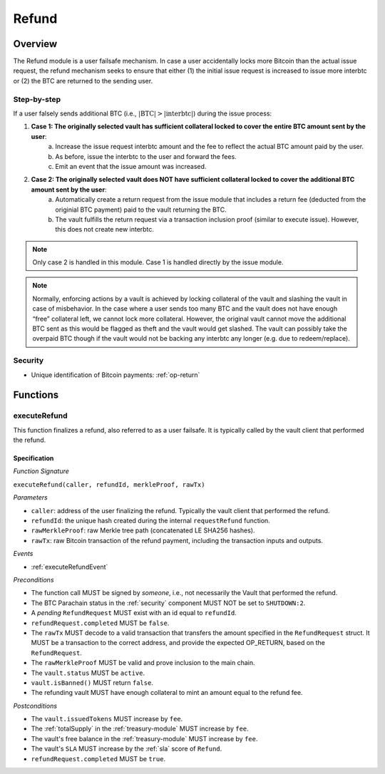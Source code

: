 .. _refund-protocol:

Refund
======

Overview
~~~~~~~~

The Refund module is a user failsafe mechanism. In case a user accidentally locks more Bitcoin than the actual issue request, the refund mechanism seeks to ensure that either (1) the initial issue request is increased to issue more interbtc or (2) the BTC are returned to the sending user.  

Step-by-step
------------

If a user falsely sends additional BTC (i.e., :math:`|\text{BTC}| > |\text{interbtc}|`) during the issue process:

1. **Case 1: The originally selected vault has sufficient collateral locked to cover the entire BTC amount sent by the user**:
    a. Increase the issue request interbtc amount and the fee to reflect the actual BTC amount paid by the user.
    b. As before, issue the interbtc to the user and forward the fees.
    c. Emit an event that the issue amount was increased.
2. **Case 2: The originally selected vault does NOT have sufficient collateral locked to cover the additional BTC amount sent by the user**:
    a. Automatically create a return request from the issue module that includes a return fee (deducted from the originial BTC payment) paid to the vault returning the BTC.
    b. The vault fulfills the return request via a transaction inclusion proof (similar to execute issue). However, this does not create new interbtc.

.. note:: Only case 2 is handled in this module. Case 1 is handled directly by the issue module.

.. note:: Normally, enforcing actions by a vault is achieved by locking collateral of the vault and slashing the vault in case of misbehavior. In the case where a user sends too many BTC and the vault does not have enough “free” collateral left, we cannot lock more collateral. However, the original vault cannot move the additional BTC sent as this would be flagged as theft and the vault would get slashed. The vault can possibly take the overpaid BTC though if the vault would not be backing any interbtc any longer (e.g. due to redeem/replace).


Security
--------

- Unique identification of Bitcoin payments: :ref:`op-return`

Functions
~~~~~~~~~

.. _executeRefund:

executeRefund
-------------

This function finalizes a refund, also referred to as a user failsafe. 
It is typically called by the vault client that performed the refund.

Specification
.............

*Function Signature*

``executeRefund(caller, refundId, merkleProof, rawTx)``

*Parameters*

* ``caller``: address of the user finalizing the refund. Typically the vault client that performed the refund.
* ``refundId``: the unique hash created during the internal ``requestRefund`` function.
* ``rawMerkleProof``: raw Merkle tree path (concatenated LE SHA256 hashes).
* ``rawTx``: raw Bitcoin transaction of the refund payment, including the transaction inputs and outputs.

*Events*

* :ref:`executeRefundEvent`

*Preconditions*

* The function call MUST be signed by *someone*, i.e., not necessarily the Vault that performed the refund.
* The BTC Parachain status in the :ref:`security` component MUST NOT be set to ``SHUTDOWN:2``.
* A *pending* ``RefundRequest`` MUST exist with an id equal to ``refundId``.
* ``refundRequest.completed`` MUST be ``false``.
* The ``rawTx`` MUST decode to a valid transaction that transfers the amount specified in the ``RefundRequest`` struct. It MUST be a transaction to the correct address, and provide the expected OP_RETURN, based on the ``RefundRequest``.
* The ``rawMerkleProof`` MUST be valid and prove inclusion to the main chain.
* The ``vault.status`` MUST be ``active``.
* ``vault.isBanned()`` MUST return ``false``.
* The refunding vault MUST have enough collateral to mint an amount equal to the refund fee.

*Postconditions*

* The ``vault.issuedTokens`` MUST increase by ``fee``.
* The :ref:`totalSupply` in the :ref:`treasury-module` MUST increase by ``fee``.
* The vault's free balance in the :ref:`treasury-module` MUST increase by ``fee``.
* The vault's ``SLA`` MUST increase by the :ref:`sla` score of ``Refund``.
* ``refundRequest.completed`` MUST be ``true``.
